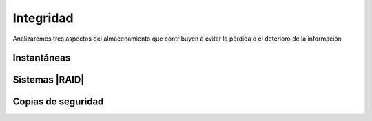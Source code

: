 Integridad
**********
Analizaremos tres aspectos del almacenamiento que contribuyen a evitar la
pérdida o el deterioro de la información

Instantáneas
============
.. seealso:: Consulte :ref:`cómo hacer instáneas del sistema de ficheros con LVM
   <lvm-snapshots>`

Sistemas |RAID|
===============

.. seealso:: Consulte :ref:`el apartado sobre RAID del manual de linux
   <raid>`

Copias de seguridad
===================


